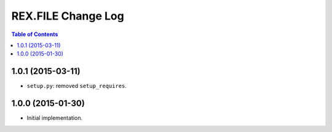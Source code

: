 ***********************
  REX.FILE Change Log
***********************

.. contents:: Table of Contents


1.0.1 (2015-03-11)
==================

* ``setup.py``: removed ``setup_requires``.


1.0.0 (2015-01-30)
==================

* Initial implementation.


